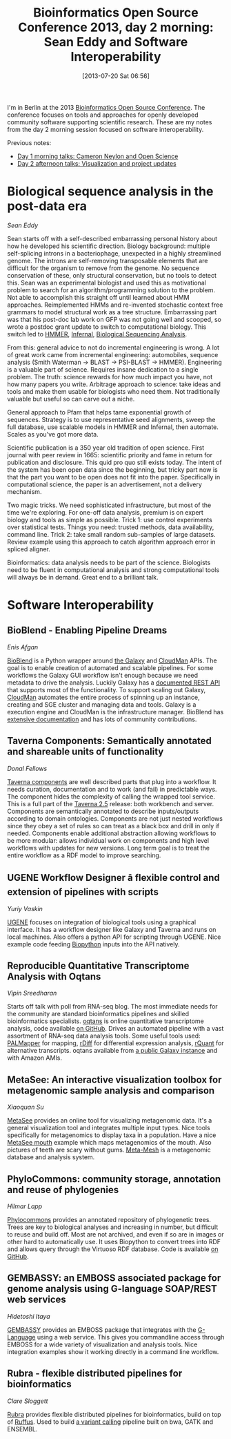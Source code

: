 #+BLOG: smallchangebio
#+POSTID: 60
#+DATE: [2013-07-20 Sat 06:56]
#+TITLE: Bioinformatics Open Source Conference 2013, day 2 morning: Sean Eddy and Software Interoperability
#+CATEGORY: conference
#+TAGS: bioinformatics, bosc, open-science
#+OPTIONS: toc:nil num:nil

I'm in Berlin at the 2013 [[bosc][Bioinformatics Open Source Conference]]. The
conference focuses on tools and approaches for openly developed
community software supporting scientific research. These are my notes
from the day 2 morning session focused on software interoperability.

Previous notes:

- [[bosc-1a][Day 1 morning talks: Cameron Neylon and Open Science]]
- [[bosc-1b][Day 2 afternoon talks: Visualization and project updates]]

#+LINK: bosc http://www.open-bio.org/wiki/BOSC_2013
#+LINK: bosc-1a http://smallchangebio.wordpress.com/2013/07/19/bioinformatics-open-source-conference-2013-day-1-morning-cameron-neylon-and-open-science/
#+LINK: bosc-1b http://smallchangebio.wordpress.com/2013/07/19/bioinformatics-open-source-conference-2013-day-1-afternoon-visualization-and-project-updates/

* Biological sequence analysis in the post-data era
/Sean Eddy/

Sean starts off with a self-described embarrassing personal history about how he
developed his scientific direction. Biology background: multiple self-splicing introns in
a bacteriophage, unexpected in a highly streamlined genome. The
introns are self-removing transposable elements that are difficult for
the organism to remove from the genome. No sequence conservation of
these, only structural conservation, but no tools to detect this. Sean
was an experimental biologist and used this as motivational problem to
search for an algorithm/programming solution to the problem. Not able
to accomplish this straight off until learned about HMM approaches.
Reimplemented HMMs and re-invented stochastic context free grammars to
model structural work as a tree structure. Embarrassing part was that
his post-doc lab work on GFP was not going well and scooped, so wrote
a postdoc grant update to switch to computational biology. This switch
led to [[hmmer][HMMER]], [[infernal][Infernal]], [[bsa][Biological Sequencing Analysis]].

From this: general advice to not do incremental engineering is
wrong. A lot of great work came from incremental engineering:
automobiles, sequence analysis (Smith Waterman -> BLAST -> PSI-BLAST
-> HMMER). Engineering is a valuable part of science. Requires insane
dedication to a single problem. The truth: science rewards
for how much impact you have, not how many papers you write.
Arbitrage approach to science: take ideas and tools and make them
usable for biologists who need them. Not traditionally valuable but
useful so can carve out a niche.

General approach to Pfam that helps tame exponential growth of
sequences. Strategy is to use representative seed alignments, sweep
the full database, use scalable models in HMMER and Infernal, then
automate. Scales as you've got more data.

Scientific publication is a 350 year old tradition of open science.
First journal with peer review in 1665: scientific priority and fame
in return for publication and disclosure. This quid pro quo still
exists today. The intent of the system has been open data since the
beginning, but tricky part now is that the part you want to be open
does not fit into the paper. Specifically in computational science,
the paper is an advertisement, not a delivery mechanism.

Two magic tricks. We need sophisticated infrastructure, but most of
the time we're exploring. For one-off data analysis, premium is on
expert biology and tools as simple as possible. Trick 1: use control
experiments over statistical tests. Things you need: trusted methods,
data availability, command line. Trick 2: take small random sub-samples of
large datasets. Review example using this approach to catch algorithm
approach error in spliced aligner.

Bioinformatics: data analysis needs to be part of the science.
Biologists need to be fluent in computational analysis and strong
computational tools will always be in demand. Great end to a
brilliant talk.

#+LINK: hmmer http://hmmer.janelia.org/
#+LINK: infernal http://infernal.janelia.org/
#+LINK: bsa http://www.amazon.com/Biological-Sequence-Analysis-Probabilistic-Proteins/dp/0521629713

* Software Interoperability

** BioBlend - Enabling Pipeline Dreams
/Enis Afgan/

[[bioblend][BioBlend]] is a Python wrapper around [[galaxy][the Galaxy]] and
[[cloudman][CloudMan]] APIs. The goal is to enable creation of automated
and scalable pipelines. For some workflows the Galaxy GUI workflow
isn't enough because we need metadata to drive the analysis. Luckily
Galaxy has a [[galaxy-docs][documented REST API]] that supports most of the
functionality. To support scaling out Galaxy, [[cloudman][CloudMan]] automates the
entire process of spinning up an instance, creating and SGE cluster
and managing data and tools. Galaxy is a execution engine and
CloudMan is the infrastructure manager. BioBlend has
[[bioblend-docs][extensive documentation]] and has lots of community contributions.

#+LINK: bioblend https://github.com/afgane/bioblend?source=c
#+LINK: galaxy http://usegalaxy.org
#+LINK: cloudman http://usecloudman.org
#+LINK: galaxy-docs http://galaxy-dist.readthedocs.org
#+LINK: bioblend-docs http://bioblend.readthedocs.org

** Taverna Components: Semantically annotated and shareable units of functionality
/Donal Fellows/

[[taverna-comp][Taverna components]] are well described parts that plug into a
workflow. It needs curation, documentation and to work (and fail) in
predictable ways. The component hides the complexity of calling the
wrapped tool service. This is a full part of the [[taverna][Taverna 2.5]]
release: both workbench and server. Components are semantically
annotated to describe inputs/outputs according to domain ontologies.
Components are not just nested workflows since they obey a set of
rules so can treat as a black box and drill in only if needed.
Components enable additional abstraction allowing workflows to be
more modular: allows individual work on components and high level
workflows with updates for new versions. Long term goal is to treat
the entire workflow as a RDF model to improve searching.

#+LINK: taverna http://www.taverna.org.uk/
#+LINK: taverna-comp http://www.taverna.org.uk/developers/work-in-progress/components/

** UGENE Workflow Designer â flexible control and extension of pipelines with scripts
/Yuriy Vaskin/

[[ugene][UGENE]] focuses on integration of biological tools using a graphical
interface. It has a workflow designer like Galaxy and Taverna and
runs on local machines. Also offers a python API for scripting
through UGENE. Nice example code feeding [[biopython][Biopython]] inputs into
the API natively.

#+LINK: ugene http://ugene.unipro.ru/
#+LINK: biopython http://biopython.org

** Reproducible Quantitative Transcriptome Analysis with Oqtans
/Vipin Sreedharan/

Starts off talk with poll from RNA-seq blog. The most immediate needs
for the community are standard bioinformatics pipelines and skilled
bioinformatics specialists. [[oqtans][oqtans]] is online quantitative
transcriptome analysis, code available [[oqtans-github][on GitHub]].
Drives an automated pipeline with a vast assortment of RNA-seq data
analysis tools. Some useful tools used: [[palmapper][PALMapper]] for mapping, [[rdiff][rDiff]]
for differential expression analysis, [[rquant][rQuant]] for alternative
transcripts. oqtans available from [[oqtans-galaxy][a public Galaxy instance]] and with
Amazon AMIs.

#+LINK: oqtans http://oqtans.org/
#+LINK: oqtans-github https://github.com/ratschlab/oqtans
#+LINK: palmapper http://raetschlab.org/suppl/palmapper
#+LINK: rdiff http://cbio.mskcc.org/public/raetschlab/user/drewe/rdiff/
#+LINK: rquant http://raetschlab.org/suppl/rquant
#+LINK: oqtans-galaxy https://galaxy.cbio.mskcc.org/

** MetaSee: An interactive visualization toolbox for metagenomic sample analysis and comparison
/Xiaoquan Su/

[[metasee][MetaSee]] provides an online tool for visualizing metagenomic data.
It's a general visualization tool and integrates multiple input
types. Nice tools specifically for metagenomics to display taxa in a
population. Have a nice [[metasee-mouth][MetaSee mouth]] example which maps metagenomics of
the mouth. Also pictures of teeth are scary without gums. [[meta-mesh][Meta-Mesh]]
is a metagenomic database and analysis system.

#+LINK: metasee http://www.metasee.org/index.jsp
#+LINK: meta-mesh http://meta-mesh.org/
#+LINK: metasee-mouth http://www.metasee.org/visualizationlab/mouth/

** PhyloCommons: community storage, annotation and reuse of phylogenies
/Hilmar Lapp/

[[phylocommons][Phylocommons]] provides an annotated repository of phylogenetic trees.
Trees are key to biological analyses and increasing in number, but
difficult to reuse and build off. Most are not archived, and even if
so are in images or other hard to automatically use. It uses
Biopython to convert trees into RDF and allows query through the
Virtuoso RDF database. Code is available [[pc-github][on GitHub]].

#+LINK: phylocommons http://www.phylocommons.org/
#+LINK: pc-github https://github.com/bendmorris/phylocommons

** GEMBASSY: an EMBOSS associated package for genome analysis using G-language SOAP/REST web services
/Hidetoshi Itaya/

[[gembassy][GEMBASSY]] provides an EMBOSS package that integrates with the
[[g-language][G-Language]] using a web service. This gives you commandline access
through EMBOSS for a wide variety of visualization and analysis
tools. Nice integration examples show it working directly in a
command line workflow.

#+LiNK: gembassy https://github.com/celery-kotone/GEMBASSY
#+LINK: g-language http://www.g-language.org/wiki/home

** Rubra - flexible distributed pipelines for bioinformatics
/Clare Sloggett/

[[rubra][Rubra]] provides flexible distributed pipelines for bioinformatics,
build on top of [[ruffus][Ruffus]]. Used to build [[rubra-vc][a variant calling]] pipeline
built on bwa, GATK and ENSEMBL.

#+LINK: rubra https://github.com/bjpop/rubra
#+LINK: ruffus http://www.ruffus.org.uk/
#+LINK: rubra-vc https://github.com/claresloggett/variant_calling_pipeline
